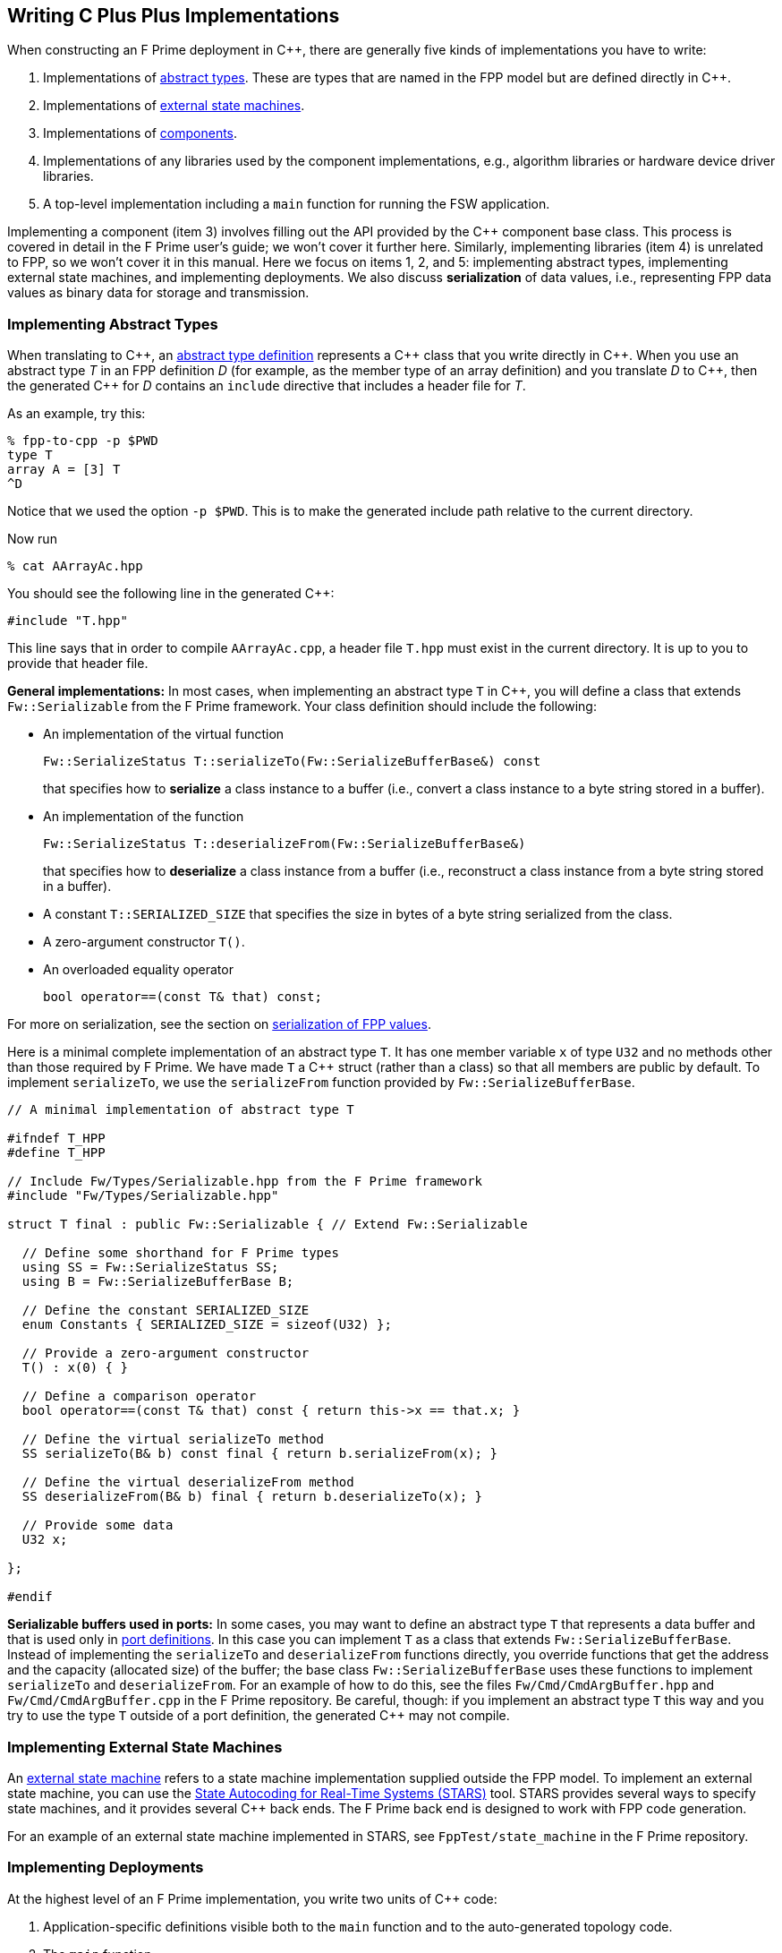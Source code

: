 == Writing C Plus Plus Implementations

When constructing an F Prime deployment in {cpp}, there are generally
five kinds of implementations you have to write:

. Implementations of
<<Defining-Types_Abstract-Type-Definitions,abstract types>>.
These are types that are named in the FPP model but are defined
directly in {cpp}.

. Implementations of <<Defining-State-Machines_Writing-a-State-Machine-Definition,
external state machines>>.

. Implementations of
<<Defining-Components,components>>.

. Implementations of any libraries used by the component implementations,
e.g., algorithm libraries or hardware device driver libraries.

. A top-level implementation including a `main` function for running
the FSW application.

Implementing a component (item 3) involves filling out the API provided by
the {cpp} component base class.
This process is covered in detail in the F Prime user's guide;
we won't cover it further here.
Similarly, implementing libraries (item 4) is unrelated to FPP, so we
won't cover it in this manual.
Here we focus on items 1, 2, and 5: implementing abstract types,
implementing external state machines, and implementing deployments.
We also discuss *serialization* of data values, i.e., representing
FPP data values as binary data for storage and transmission.

=== Implementing Abstract Types

When translating to {cpp}, an
<<Defining-Types_Abstract-Type-Definitions,abstract type definition>>
represents a {cpp} class that you write directly in {cpp}.
When you use an abstract type _T_ in an FPP definition _D_ (for example, as the
member type of an array definition)
and you translate _D_ to {cpp}, then the generated {cpp} for _D_ contains an
`include` directive that includes a header file for _T_.

As an example, try this:

----
% fpp-to-cpp -p $PWD
type T
array A = [3] T
^D
----

Notice that we used the option `-p $PWD`.
This is to make the generated include path relative to the current directory.

Now run

----
% cat AArrayAc.hpp
----

You should see the following line in the generated {cpp}:

[source,cpp]
----
#include "T.hpp"
----

This line says that in order to compile `AArrayAc.cpp`,
a header file `T.hpp` must exist in the current directory.
It is up to you to provide that header file.

*General implementations:*
In most cases, when implementing an abstract type `T` in {cpp}, you
will define
a class that extends `Fw::Serializable` from the F Prime framework.
Your class definition should include the following:

* An implementation of the virtual function
+
----
Fw::SerializeStatus T::serializeTo(Fw::SerializeBufferBase&) const
----
+
that specifies how to *serialize* a class instance to a buffer
(i.e., convert a class instance to a byte string stored in a buffer).

* An implementation of the function
+
----
Fw::SerializeStatus T::deserializeFrom(Fw::SerializeBufferBase&)
----
+
that specifies how to *deserialize* a class instance from a
buffer (i.e., reconstruct a class instance from a byte string stored in a
buffer).

* A constant `T::SERIALIZED_SIZE` that specifies the size in bytes
of a byte string serialized from the class.

* A zero-argument constructor `T()`.

* An overloaded equality operator
+
----
bool operator==(const T& that) const;
----

For more on serialization, see the section on
<<Writing-C-Plus-Plus-Implementations_Serialization-of-FPP-Values,
serialization of FPP values>>.

Here is a minimal complete implementation of an abstract type `T`.
It has one member variable `x` of type `U32` and no methods other than
those required by F Prime.
We have made `T` a {cpp} struct (rather than a class) so that
all members are public by default.
To implement `serializeTo`, we use the `serializeFrom` function
provided by `Fw::SerializeBufferBase`.

----
// A minimal implementation of abstract type T

#ifndef T_HPP
#define T_HPP

// Include Fw/Types/Serializable.hpp from the F Prime framework
#include "Fw/Types/Serializable.hpp"

struct T final : public Fw::Serializable { // Extend Fw::Serializable

  // Define some shorthand for F Prime types
  using SS = Fw::SerializeStatus SS;
  using B = Fw::SerializeBufferBase B;

  // Define the constant SERIALIZED_SIZE
  enum Constants { SERIALIZED_SIZE = sizeof(U32) };

  // Provide a zero-argument constructor
  T() : x(0) { }

  // Define a comparison operator
  bool operator==(const T& that) const { return this->x == that.x; }

  // Define the virtual serializeTo method
  SS serializeTo(B& b) const final { return b.serializeFrom(x); }

  // Define the virtual deserializeFrom method
  SS deserializeFrom(B& b) final { return b.deserializeTo(x); }

  // Provide some data
  U32 x;

};

#endif
----

*Serializable buffers used in ports:*
In some cases, you may want to define an abstract type `T` that represents
a data buffer and that is used only in <<Defining-Ports,port definitions>>.
In this case you can implement
`T` as a class that extends `Fw::SerializeBufferBase`.
Instead of implementing the `serializeTo` and `deserializeFrom` functions
directly, you override functions that get the address and the capacity
(allocated size) of the buffer; the base class `Fw::SerializeBufferBase`
uses these functions to implement `serializeTo` and `deserializeFrom`.
For an example of how to do this, see the files `Fw/Cmd/CmdArgBuffer.hpp`
and `Fw/Cmd/CmdArgBuffer.cpp` in the F Prime repository.
Be careful, though: if you implement an abstract type `T` this way
and you try to use the type `T` outside of a port definition,
the generated {cpp} may not compile.

=== Implementing External State Machines

An <<Defining-State-Machines_Writing-a-State-Machine-Definition,
external state machine>> refers to a state machine implementation
supplied outside the FPP model.
To implement an external state machine, you can use
the https://github.com/JPLOpenSource/STARS/tree/main[State Autocoding for
Real-Time Systems (STARS)]
tool.
STARS provides several ways to specify state machines, and it
provides several {cpp} back ends.
The F Prime back end is designed to work with FPP code generation.

For an example of an external state machine implemented in STARS,
see `FppTest/state_machine` in the F Prime repository.

=== Implementing Deployments

At the highest level of an F Prime implementation, you write
two units of {cpp} code:

. Application-specific definitions visible
both to the `main` function and to the auto-generated
topology code.

. The `main` function.

We describe each of these code units below.

==== Application-Specific Definitions

As discussed in the section on
<<Analyzing-and-Translating-Models_Generating-C-Plus-Plus_Topology-Definitions,
generating {cpp} topology definitions>>, when you translate an FPP
topology _T_ to {cpp}, the result goes into files
_T_ `TopologyAc.hpp` and _T_ `TopologyAc.cpp`.
The generated file _T_ `TopologyAc.hpp` includes a file
_T_ `TopologyDefs.hpp`.
The purpose of this file inclusion is as follows:

.  _T_ `TopologyDefs.hpp` is not auto-generated.
You must write it by hand as part of your {cpp} implementation.

. Because _T_ `TopologyAc.cpp` includes _T_ `TopologyAc.hpp`
and _T_ `TopologyAc.hpp` includes _T_ `TopologyDefs.hpp`,
the handwritten definitions in _T_ `TopologyDefs.hpp` are visible
to the auto-generated code in _T_ `TopologyAc.hpp` and
`TopologyAc.cpp`.

. You can also include _T_ `TopologyDefs.hpp` in your main
function (described in the next section) to make its
definitions visible there.
That way `main` and the auto-generated topology
code can share these custom definitions.

_T_ `TopologyDefs.hpp`
must be located in the same directory where the topology _T_ is defined.
When writing the file _T_ `TopologyDefs.hpp`, you should
follow the description given below.

*Topology state:*
_T_ `TopologyDefs.hpp` must define a type
`TopologyState` in the {cpp} namespace
corresponding to the FPP module where the topology _T_ is defined.
For example, in `SystemReference/Top/topology.fpp` in the
https://github.com/fprime-community/fprime-system-reference/blob/main/SystemReference/Top/topology.fpp[F Prime system reference deployment], the FPP topology `SystemReference` is defined in the FPP
module `SystemReference`, and so in
https://github.com/fprime-community/fprime-system-reference/blob/main/SystemReference/Top/SystemReferenceTopologyDefs.hpp[`SystemReference/Top/SystemReferenceTopologyDefs.hpp`], the type `TopologyState`
is defined in the namespace `SystemReference`.

`TopologyState` may be any type.
Usually it is a struct or class.
The {cpp} code generated by FPP passes a value `state` of type `TopologyState` into
each of the functions for setting up and tearing down topologies.
You can read this value in the code associated with your
<<Defining-Component-Instances_Init-Specifiers,
init specifiers>>.

In the F Prime system reference example, `TopologyState`
is a struct with two member variables: a C-style string
`hostName` that stores a host name and a `U32` value `portNumber`
that stores a port number.
The main function defined in `Main.cpp` parses the command-line
arguments to the application, uses the result to create an object
`state` of type `TopologyState`, and passes the `state` object
into the functions for setting up and tearing down the topology.
The `startTasks` phase for the `comDriver` instance uses the `state`
object in the following way:

[source,fpp]
--------
phase Fpp.ToCpp.Phases.startTasks """
// Initialize socket server if and only if there is a valid specification
if (state.hostName != nullptr && state.portNumber != 0) {
    Os::TaskString name("ReceiveTask");
    // Uplink is configured for receive so a socket task is started
    comDriver.configure(state.hostName, state.portNumber);
    comDriver.startSocketTask(
        name,
        true,
        ConfigConstants::SystemReference_comDriver::PRIORITY,
        ConfigConstants::SystemReference_comDriver::STACK_SIZE
    );
}
"""
--------

In this code snippet, the expressions `state.hostName` and `state.portNumber`
refer to the `hostName` and `portNumber` member variables of the
state object passed in from the main function.

The `state` object is passed in to the setup and teardown functions
via `const` reference.
Therefore, you may read, but not write, the `state` object in the
code associated with the init specifiers.

*Health ping entries:*
If your topology uses an instance of the standard component `Svc::Health` for
monitoring
the health of components with threads, then _T_ `TopologyDefs.hpp`
must define the *health ping entries* used by the health component instance.
The health ping entries specify the time in seconds to wait for the
receipt of a health ping before declaring a timeout.
For each component being monitored, there are two timeout intervals:
a warning interval and a fatal interval.
If the warning interval passes without a health ping, then a warning event occurs.
If the fatal interval passes without a health ping, then a fatal event occurs.

You must specify the health ping entries in the namespace corresponding
to the FPP module where _T_ is defined.
To specify the health ping entries, you do the following:

. Open a namespace `PingEntries`.

. In that namespace, open a namespace corresponding to the name
of each component instance with health ping ports.

. Inside namespace in item 2, define a {cpp} enumeration with
the following constants `WARN` and `FATAL`.
Set `WARN` equal to the warning interval for the enclosing
component instance.
Set `FATAL` equal to the fatal interval.

For example, here are the health ping entries from
`SystemReference/Top/SystemReferenceTopologyDefs.hpp`
in the F Prime system reference repository:

[source,cpp]
----
namespace SystemReference {

  ...

  // Health ping entries
  namespace PingEntries {
    namespace SystemReference_blockDrv { enum { WARN = 3, FATAL = 5 }; }
    namespace SystemReference_chanTlm { enum { WARN = 3, FATAL = 5 }; }
    namespace SystemReference_cmdDisp { enum { WARN = 3, FATAL = 5 }; }
    namespace SystemReference_cmdSeq { enum { WARN = 3, FATAL = 5 }; }
    namespace SystemReference_eventLogger { enum { WARN = 3, FATAL = 5 }; }
    namespace SystemReference_fileDownlink { enum { WARN = 3, FATAL = 5 }; }
    namespace SystemReference_fileManager { enum { WARN = 3, FATAL = 5 }; }
    namespace SystemReference_fileUplink { enum { WARN = 3, FATAL = 5 }; }
    namespace SystemReference_imageProcessor { enum {WARN = 3, FATAL = 5}; }
    namespace SystemReference_prmDb { enum { WARN = 3, FATAL = 5 }; }
    namespace SystemReference_processedImageBufferLogger { enum {WARN = 3, FATAL = 5}; }
    namespace SystemReference_rateGroup1Comp { enum { WARN = 3, FATAL = 5 }; }
    namespace SystemReference_rateGroup2Comp { enum { WARN = 3, FATAL = 5 }; }
    namespace SystemReference_rateGroup3Comp { enum { WARN = 3, FATAL = 5 }; }
    namespace SystemReference_saveImageBufferLogger { enum { WARN = 3, FATAL = 5 }; }
  }

}
----

*Other definitions:*
You can put any compile-time definitions you wish into _T_ `TopologyAc.hpp`
If you need link-time definitions (e.g., to declare variables with storage),
you can put them in _T_ `TopologyAc.cpp`, but this is not required.

For example, `SystemReference/Top/SystemReferenceTopologyAc.hpp` declares
a variable `SystemReference::Allocation::mallocator` of type `Fw::MallocAllocator`.
It provides an allocator used in the setup and teardown
of several component instances.
The corresponding link-time symbol is defined in `SystemReferenceTopologyDefs.cpp`.

==== The Main Function

You must write a main function that performs application-specific
and system-specific tasks such as parsing command-line arguments,
handling signals, and returning a numeric code to the system on exit.
Your main code can use the following public interface provided
by _T_ `TopologyAc.hpp`:

[source,cpp]
----
// ----------------------------------------------------------------------
// Public interface functions
// ----------------------------------------------------------------------

//! Set up the topology
void setup(
    const TopologyState& state //!< The topology state
);

//! Tear down the topology
void teardown(
    const TopologyState& state //!< The topology state
);
----

These functions reside in the {cpp} namespace corresponding to
the FPP module where the topology _T_ is defined.

On Linux, a typical main function might work this way:

. Parse command-line arguments. Use the result to construct
a `TopologyState` object `state`.

. Set up a signal handler to catch signals.

. Call _T_ `::setup`, passing in the `state` object, to
construct and initialize the topology.

. Start the topology running, e.g., by looping in the main thread
until a signal is handled, or by calling a start function on a
timer component (see, e.g., `Svc::LinuxTimer`).
The loop or timer typically runs until a signal is caught, e.g.,
when the user presses control-C at the console.

. On catching a signal

.. Set a flag that causes the main loop to exit or the timer
to stop.
This flag must be a volatile and atomic variable (e.g.,
`std::atomic_bool`) because it is accessed
concurrently by signal handlers and threads.

.. Call _T_ `::teardown`, passing in the `state` object, to
tear down the topology.

.. Wait some time for all the threads to exit.

.. Exit the main thread.

For an example like this, see `SystemReference/Top/Main.cpp` in the
F Prime system reference repository.

==== Public Symbols

The header file _T_ `TopologyAc.hpp` declares several public
symbols that you can use when writing your main function.

*Instance variables:*
Each component instance used in the topology is declared as
an `extern` variable, so you can refer to any component instance
in the main function.
For example, the main function in the `SystemReference` topology
calls the method `callIsr` of the `blockDrv` (block driver)
component instance, in order to simulate an interrupt service
routine (ISR) call triggered by a hardware interrupt.

*Helper functions:*
The auto-generated `setup` function calls the following auto-generated
helper functions:

[source,cpp]
----
void initComponents(const TopologyState& state);
void configComponents(const TopologyState& state);
void setBaseIds();
void connectComponents();
void regCommands();
void readParameters();
void loadParameters();
void startTasks(const TopologyState& state);
----

The auto-generated `teardown` function calls the following
auto-generated helper functions:

[source,cpp]
----
void stopTasks(const TopologyState& state);
void freeThreads(const TopologyState& state);
void tearDownComponents(const TopologyState& state);
----

The helper functions are declared as public symbols in _T_
`TopologyAc.hpp`, so if you wish, you may write your own versions
of `setup` and `teardown` that call these functions directly.
The FPP modeling is designed so that you don't have to do this;
you can put any custom {cpp} code for setup or teardown into
<<Defining-Component-Instances_Init-Specifiers,init specifiers>>
and let the FPP translator generate complete `setup` and `teardown`
functions that you simply call, as described above.
Using init specifiers generally produces cleaner integration between
the model and the {cpp} code: you write the custom
{cpp} code once, any topology _T_ that uses an instance _I_ will pick
up the custom {cpp} code for _I_, and the FPP translator will automatically
put the code for _I_ into the correct place in _T_ `TopologyAc.cpp`.
However, if you wish to write the custom code directly into your main
function, you may.

=== Serialization of FPP Values

Every value represented in FPP can be *serialized*, i.e., converted into a
machine-independent sequence of bytes.
Serialization provides a consistent way to store data (e.g.,
to onboard storage) and to transmit data (e.g., to or from the ground).
The F Prime framework also uses serialization to pass data through asynchronous
port invocations.
The data is serialized when it is put on a message queue
and then *deserialized* (i.e., converted from a byte sequence to
a {cpp} representation)
when it is taken off the queue for processing.

F Prime uses the following rules for serializing data:

. Values of primitive integer type are serialized as follows:

.. A value of unsigned integer type (`U8`, `U16`, `U32`, or `U64`)
is serialized in big-endian order (most significant byte first),
using the number of bytes implied by the bit width.
For example, the `U16` value 10 (decimal) is serialized as the
two bytes `00` `0A` (hex).

.. A value of signed integer type (`I8`, `I16`, `I32`, or `I64`)
is serialized by first converting the value to an unsigned value of the same bit
width and then serializing the unsigned value as stated in rule 1.a.
If the value is nonnegative, then the unsigned value is
the same as the signed value.
Otherwise the unsigned value is the two's complement of the signed value.
For example:

... The `I16` value 10 (decimal) is serialized as two bytes
in big-endian order, yielding the bytes `00` `0A` (hex).

... The `I16` value -10 (decimal) is serialized by
(1) computing the `U16` value 2^16^ - 10 = 65526
and (2) serializing that value as two bytes in big-endian order,
yielding the bytes `FF` `F6` (hex).

. A value of floating-point type (`F32` or `F64`)
is serialized in big-endian order according to the IEEE
standard for representing these values.

. A value of Boolean type is serialized as a single byte.
The byte values used to represent `true` and `false`
are `FW_SERIALIZE_TRUE_VALUE` and `FW_SERIALIZE_FALSE_VALUE`,
which are defined in the F Prime configuration header `FpConfig.h`.

. A value of string type is serialized as a size followed
by the string characters in string order.

.. The size is serialized according to rule 1 for primitive
integer types.
The F Prime type definition `FwSizeStoreType` specifies the type to use
for the size.
This type definition is user-configurable; it is found in the
F Prime configuration file `FpConfig.fpp`.

.. There is one byte for each character of the string, and there is
no null terminator.
Each string character is serialized as an `I8` value according to rule 1.b.

. A value of <<Defining-Types_Array-Type-Definitions,array type>>
is serialized as a sequence of serialized values, one for each array
element, in array order.
Each value is serialized using these rules.

. A value of <<Defining-Types_Struct-Type-Definitions,struct type>>
is serialized member-by-member, in the order
that the members appear in the FPP struct definition,
with no padding.

.. Except for
<<Defining-Types_Struct-Type-Definitions_Member-Arrays,member arrays>>,
each member is serialized using these rules.

.. Each member array is serialized as stated in rule 5.

. A value of <<Defining-Enums,enum type>> is converted to a primitive
integer value of the <<Defining-Enums_The-Representation-Type,representation
type>> specified in the enum definition.
This value is serialized as stated in rule 1.

. A value of <<Defining-Types_Abstract-Type-Definitions,abstract type>> is
serialized according to its
<<Writing-C-Plus-Plus-Implementations_Implementing-Abstract-Types,
{cpp} implementation>>.
